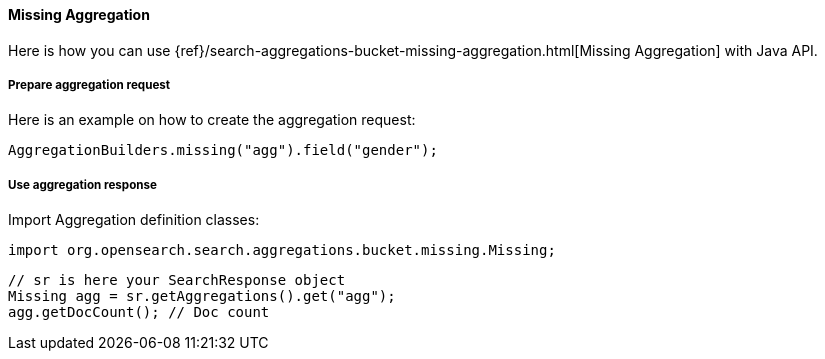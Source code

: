 [[java-aggs-bucket-missing]]
==== Missing Aggregation

Here is how you can use
{ref}/search-aggregations-bucket-missing-aggregation.html[Missing Aggregation]
with Java API.


===== Prepare aggregation request

Here is an example on how to create the aggregation request:

[source,java]
--------------------------------------------------
AggregationBuilders.missing("agg").field("gender");
--------------------------------------------------


===== Use aggregation response

Import Aggregation definition classes:

[source,java]
--------------------------------------------------
import org.opensearch.search.aggregations.bucket.missing.Missing;
--------------------------------------------------

[source,java]
--------------------------------------------------
// sr is here your SearchResponse object
Missing agg = sr.getAggregations().get("agg");
agg.getDocCount(); // Doc count
--------------------------------------------------

